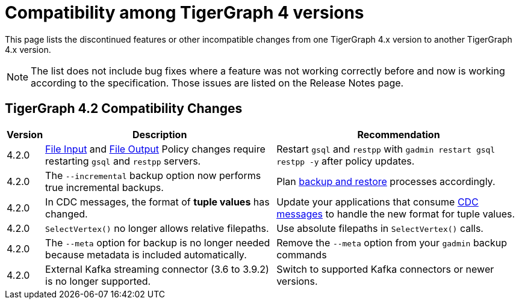 = Compatibility among TigerGraph 4 versions
:description: lists the compatibility issues between different versions of TigerGraph 4, for users who plan to migrate

This page lists the discontinued features or other incompatible changes from one TigerGraph 4.x version to another TigerGraph 4.x version.

[NOTE]
====
The list does not include bug fixes where a feature was not working correctly before and now is working according to the specification.
Those issues are listed on the Release Notes page.
====

== TigerGraph 4.2 Compatibility Changes

[options="header,autowidth"]
|===
| Version | Description | Recommendation

| 4.2.0
| xref:security:gsql-file-input-policy.adoc[File Input] and xref:security:file-output-policy.adoc[File Output] Policy changes require restarting `gsql` and `restpp` servers.
| Restart `gsql` and `restpp` with `gadmin restart gsql restpp -y` after policy updates.

| 4.2.0
| The `--incremental` backup option now performs true incremental backups.
| Plan xref:backup-and-restore:incremental-backup.adoc[backup and restore] processes accordingly.

| 4.2.0
| In CDC messages, the format of *tuple values* has changed.
| Update your applications that consume xref:system-management:change-data-capture/cdc-message-example.adoc#_message_examples[CDC messages] to handle the new format for tuple values.

| 4.2.0
| `SelectVertex()` no longer allows relative filepaths.
| Use absolute filepaths in `SelectVertex()` calls.

| 4.2.0
| The `--meta` option for backup is no longer needed because metadata is included automatically.
| Remove the `--meta` option from your `gadmin` backup commands

| 4.2.0
| External Kafka streaming connector (3.6 to 3.9.2) is no longer supported.
| Switch to supported Kafka connectors or newer versions.

|===
